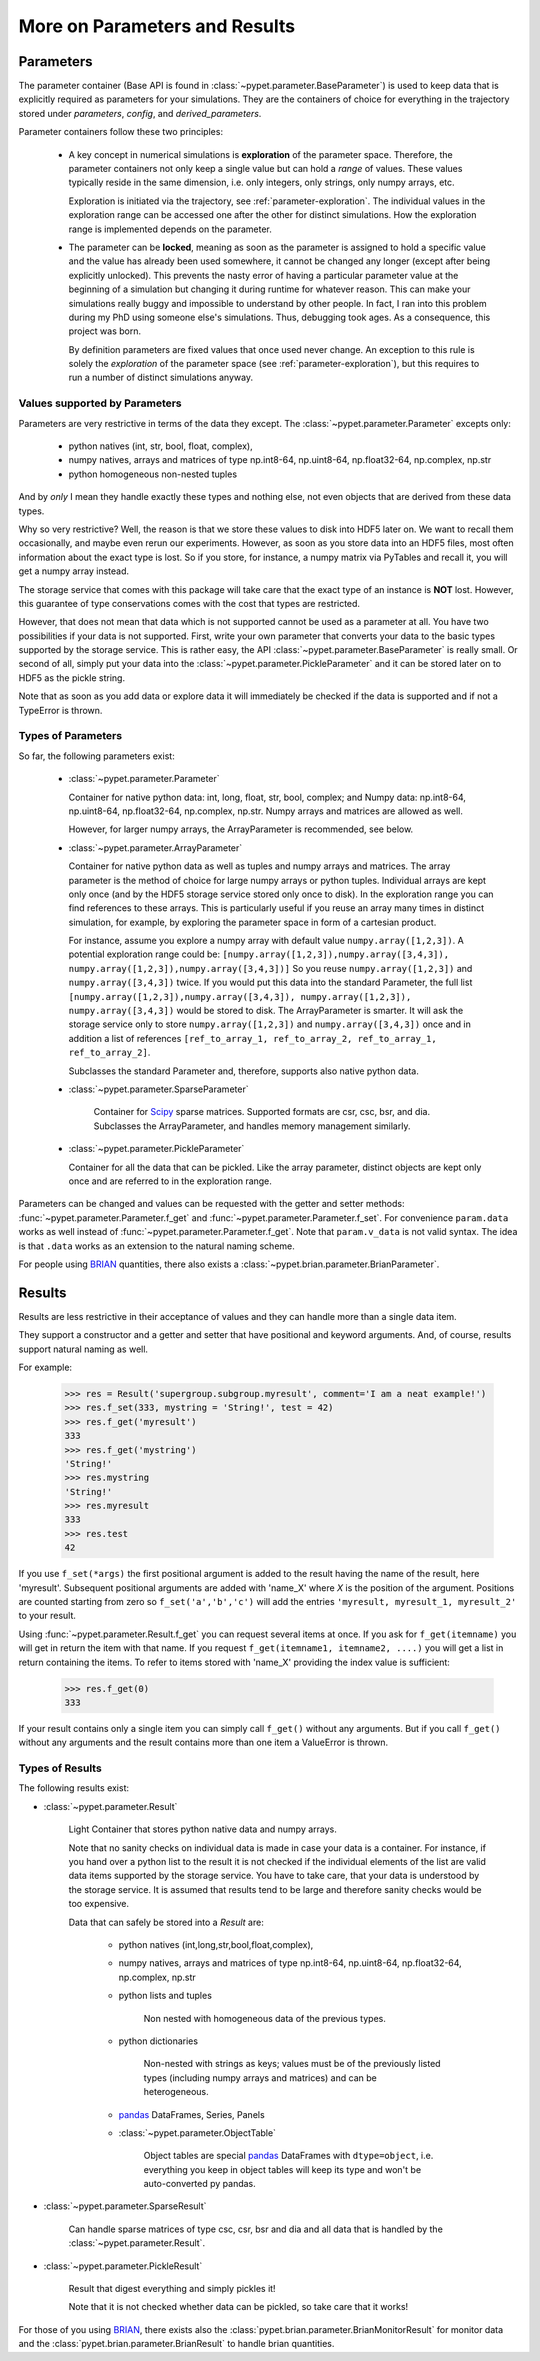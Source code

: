 
.. _more-on-parameters:

==============================
More on Parameters and Results
==============================

----------
Parameters
----------

The parameter container (Base API is found in :class:`~pypet.parameter.BaseParameter`)
is used to keep data that is explicitly required as parameters for your simulations.
They are the containers of choice for everything in the trajectory stored under *parameters*,
*config*, and *derived_parameters*.

Parameter containers follow these two principles:

 *  A key concept in numerical simulations is **exploration** of the parameter space. Therefore,
    the parameter containers not only keep a single value but can hold a *range*
    of values. These values typically reside in the same dimension, i.e. only integers, only
    strings, only numpy arrays, etc.

    Exploration is initiated via the trajectory, see :ref:`parameter-exploration`.
    The individual values in the exploration range can be accessed one after the other
    for distinct simulations.
    How the exploration range is implemented depends on the parameter.


 *  The parameter can be **locked**, meaning as soon as the parameter is assigned to hold a specific
    value and the value has already been used somewhere,
    it cannot be changed any longer (except after being explicitly unlocked).
    This prevents the nasty error of having a particular parameter value
    at the beginning of a simulation but changing it during runtime for whatever reason. This
    can make your simulations really buggy and impossible to understand by other people.
    In fact, I ran into this problem during my PhD using someone else's simulations.
    Thus, debugging took ages. As a consequence, this project was born.

    By definition parameters are fixed values that once used never change.
    An exception to this rule is solely the *exploration*
    of the parameter space (see :ref:`parameter-exploration`), but this
    requires to run a number of distinct simulations anyway.


.. _type_conservation:

^^^^^^^^^^^^^^^^^^^^^^^^^^^^^^
Values supported by Parameters
^^^^^^^^^^^^^^^^^^^^^^^^^^^^^^

Parameters are very restrictive in terms of the
data they except. The :class:`~pypet.parameter.Parameter` excepts only:

    * python natives (int, str, bool, float, complex),

    * numpy natives, arrays and matrices of type np.int8-64, np.uint8-64, np.float32-64,
      np.complex, np.str

    * python homogeneous non-nested tuples

And by *only* I mean they handle exactly these types and nothing else, not even objects
that are derived from these data types.

Why so very restrictive? Well, the reason is that we store these values to disk into
HDF5 later on. We want to recall them occasionally, and maybe even rerun our experiments.
However, as soon as you store data into an HDF5 files, most often information about the exact type
is lost. So if you store, for instance, a numpy matrix via PyTables and recall it, you will get
a numpy array instead.

The storage service that comes with this package will take care
that the exact type of an instance is **NOT** lost. However, this guarantee of type conservations
comes with the cost that types are restricted.

However, that does not mean that data which is not supported cannot be used as a parameter at all.
You have two possibilities if your data is not supported. First, write your own parameter
that converts your data to the basic types supported by the storage service. This is rather easy,
the API :class:`~pypet.parameter.BaseParameter` is really small. Or second of all,
simply put your data into the :class:`~pypet.parameter.PickleParameter` and it can be stored later
on to HDF5 as the pickle string.

Note that as soon as you add data or explore data it will immediately be checked if the data
is supported and if not a TypeError is thrown.


^^^^^^^^^^^^^^^^^^^
Types of Parameters
^^^^^^^^^^^^^^^^^^^
So far, the following parameters exist:

 *  :class:`~pypet.parameter.Parameter`

    Container for native python data: int, long, float, str, bool, complex; and
    Numpy data: np.int8-64, np.uint8-64, np.float32-64, np.complex, np.str.
    Numpy arrays and matrices are allowed as well.

    However, for larger numpy arrays, the ArrayParameter
    is recommended, see below.

 *  :class:`~pypet.parameter.ArrayParameter`

    Container for native python data as well as tuples and numpy arrays and matrices.
    The array parameter is the method of choice for large numpy arrays or python tuples.
    Individual arrays are kept only once (and by the HDF5 storage service stored only once to disk).
    In the exploration range you can find references to these arrays. This is particularly
    useful if you reuse an array many times in distinct simulation, for example, by exploring
    the parameter space in form of a cartesian product.

    For instance, assume you explore a numpy array with default value
    ``numpy.array([1,2,3])``.
    A potential exploration range could be: ``[numpy.array([1,2,3]),numpy.array([3,4,3]),
    numpy.array([1,2,3]),numpy.array([3,4,3])]``
    So you reuse ``numpy.array([1,2,3])`` and ``numpy.array([3,4,3])`` twice. If you would
    put this data into the standard Parameter, the full list ``[numpy.array([1,2,3]),numpy.array([3,4,3]),
    numpy.array([1,2,3]), numpy.array([3,4,3])`` would be stored to disk.
    The ArrayParameter is smarter. It will ask the storage service only to store
    ``numpy.array([1,2,3])`` and ``numpy.array([3,4,3])`` once and in addition a list of references
    ``[ref_to_array_1, ref_to_array_2, ref_to_array_1, ref_to_array_2]``.

    Subclasses the standard Parameter and, therefore, supports also native python data.

 * :class:`~pypet.parameter.SparseParameter`

    Container for Scipy_ sparse matrices. Supported formats are csr, csc, bsr, and dia.
    Subclasses the ArrayParameter, and handles memory management similarly.

    .. _Scipy: http://docs.scipy.org/doc/scipy/reference/sparse.html

 *  :class:`~pypet.parameter.PickleParameter`

    Container for all the data that can be pickled. Like the array parameter, distinct objects
    are kept only once and are referred to in the exploration range.

Parameters can be changed and values can be requested with the getter and setter methods:
:func:`~pypet.parameter.Parameter.f_get` and :func:`~pypet.parameter.Parameter.f_set`.
For convenience ``param.data`` works as well instead of :func:`~pypet.parameter.Parameter.f_get`.
Note that ``param.v_data`` is not valid syntax. The idea is that ``.data`` works as an
extension to the natural naming scheme.

For people using BRIAN_ quantities, there also exists a
:class:`~pypet.brian.parameter.BrianParameter`.


.. _more-on-results:

-------
Results
-------

Results are less restrictive in their acceptance of values and they can handle more than a
single data item.

They support a constructor and a getter and setter that have positional and keyword arguments.
And, of course, results support natural naming as well.

For example:

    >>> res = Result('supergroup.subgroup.myresult', comment='I am a neat example!')
    >>> res.f_set(333, mystring = 'String!', test = 42)
    >>> res.f_get('myresult')
    333
    >>> res.f_get('mystring')
    'String!'
    >>> res.mystring
    'String!'
    >>> res.myresult
    333
    >>> res.test
    42

If you use ``f_set(*args)`` the first positional argument is added to the result having the name
of the result, here 'myresult'. Subsequent positional arguments are added with 'name_X' where *X*
is the position of the argument. Positions are counted starting from zero so ``f_set('a','b','c')``
will add the entries ``'myresult, myresult_1, myresult_2'`` to your result.

Using :func:`~pypet.parameter.Result.f_get` you can request several items at once.
If you ask for ``f_get(itemname)`` you will get in return the item with that name. If you
request ``f_get(itemname1, itemname2, ....)`` you will get a list in return containing the items.
To refer to items stored with 'name_X' providing the index value is sufficient:

    >>> res.f_get(0)
    333

If your result contains only a single item you can simply call ``f_get()`` without any arguments.
But if you call ``f_get()`` without any arguments and the result contains more than one item
a ValueError is thrown.


^^^^^^^^^^^^^^^^
Types of Results
^^^^^^^^^^^^^^^^

The following results exist:

* :class:`~pypet.parameter.Result`

    Light Container that stores python native data and numpy arrays.

    Note that no sanity checks on individual data is made in case your data is a container.
    For instance, if you hand over a python list to the result it is not checked if the individual
    elements of the list are valid data items supported by the storage service.
    You have to take care, that your data is understood by the storage service.
    It is assumed that results tend to be large and therefore sanity checks would be too expensive.

    Data that can safely be stored into a *Result* are:

        * python natives (int,long,str,bool,float,complex),

        * numpy natives, arrays and matrices of type np.int8-64, np.uint8-64, np.float32-64,
          np.complex, np.str


        * python lists and tuples

            Non nested with homogeneous data of the previous types.

        * python dictionaries

            Non-nested  with strings as keys; values must be of the
            previously listed types (including numpy arrays and matrices) and
            can be heterogeneous.

        * pandas_ DataFrames, Series, Panels

        * :class:`~pypet.parameter.ObjectTable`

            Object tables are special pandas_ DataFrames with ``dtype=object``, i.e. everything
            you keep in object tables will keep its type and won't be auto-converted py pandas.

* :class:`~pypet.parameter.SparseResult`

    Can handle sparse matrices of type csc, csr, bsr and dia and all data that is handled by
    the :class:`~pypet.parameter.Result`.

* :class:`~pypet.parameter.PickleResult`

    Result that digest everything and simply pickles it!

    Note that it is not checked whether data can be pickled, so take care that it works!


For those of you using BRIAN_, there exists also the
:class:`pypet.brian.parameter.BrianMonitorResult` for monitor data and the
:class:`pypet.brian.parameter.BrianResult` to handle brian quantities.


.. _BRIAN: http://briansimulator.org/

.. _pandas: http://pandas.pydata.org/pandas-docs/dev/index.html